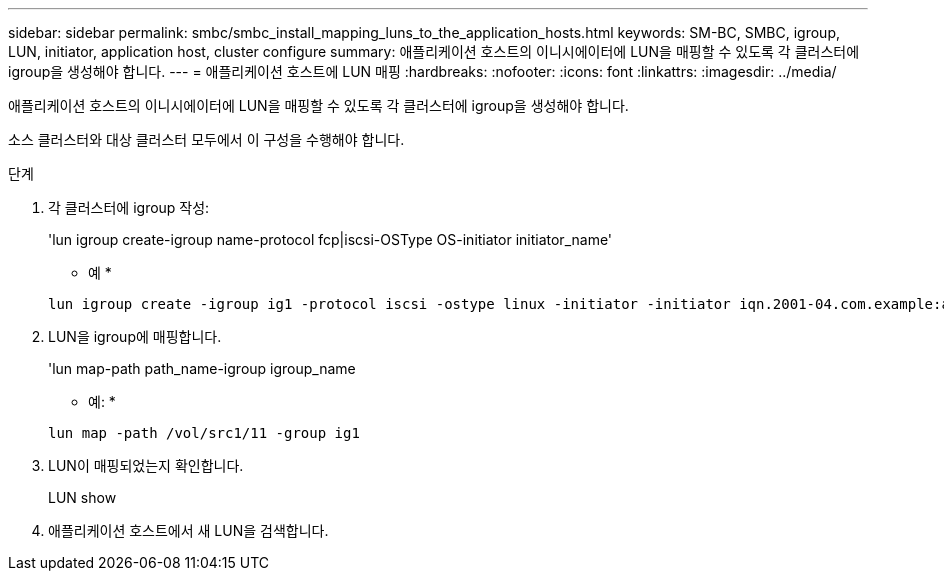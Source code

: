 ---
sidebar: sidebar 
permalink: smbc/smbc_install_mapping_luns_to_the_application_hosts.html 
keywords: SM-BC, SMBC, igroup, LUN, initiator, application host, cluster configure 
summary: 애플리케이션 호스트의 이니시에이터에 LUN을 매핑할 수 있도록 각 클러스터에 igroup을 생성해야 합니다. 
---
= 애플리케이션 호스트에 LUN 매핑
:hardbreaks:
:nofooter: 
:icons: font
:linkattrs: 
:imagesdir: ../media/


[role="lead"]
애플리케이션 호스트의 이니시에이터에 LUN을 매핑할 수 있도록 각 클러스터에 igroup을 생성해야 합니다.

소스 클러스터와 대상 클러스터 모두에서 이 구성을 수행해야 합니다.

.단계
. 각 클러스터에 igroup 작성:
+
'lun igroup create-igroup name-protocol fcp|iscsi-OSType OS-initiator initiator_name'

+
* 예 *

+
....
lun igroup create -igroup ig1 -protocol iscsi -ostype linux -initiator -initiator iqn.2001-04.com.example:abc123
....
. LUN을 igroup에 매핑합니다.
+
'lun map-path path_name-igroup igroup_name

+
* 예: *

+
....
lun map -path /vol/src1/11 -group ig1
....
. LUN이 매핑되었는지 확인합니다.
+
LUN show

. 애플리케이션 호스트에서 새 LUN을 검색합니다.

